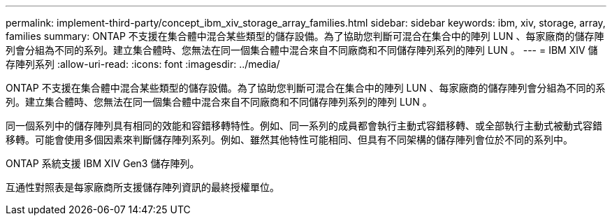 ---
permalink: implement-third-party/concept_ibm_xiv_storage_array_families.html 
sidebar: sidebar 
keywords: ibm, xiv, storage, array, families 
summary: ONTAP 不支援在集合體中混合某些類型的儲存設備。為了協助您判斷可混合在集合中的陣列 LUN 、每家廠商的儲存陣列會分組為不同的系列。建立集合體時、您無法在同一個集合體中混合來自不同廠商和不同儲存陣列系列的陣列 LUN 。 
---
= IBM XIV 儲存陣列系列
:allow-uri-read: 
:icons: font
:imagesdir: ../media/


[role="lead"]
ONTAP 不支援在集合體中混合某些類型的儲存設備。為了協助您判斷可混合在集合中的陣列 LUN 、每家廠商的儲存陣列會分組為不同的系列。建立集合體時、您無法在同一個集合體中混合來自不同廠商和不同儲存陣列系列的陣列 LUN 。

同一個系列中的儲存陣列具有相同的效能和容錯移轉特性。例如、同一系列的成員都會執行主動式容錯移轉、或全部執行主動式被動式容錯移轉。可能會使用多個因素來判斷儲存陣列系列。例如、雖然其他特性可能相同、但具有不同架構的儲存陣列會位於不同的系列中。

ONTAP 系統支援 IBM XIV Gen3 儲存陣列。

互通性對照表是每家廠商所支援儲存陣列資訊的最終授權單位。
